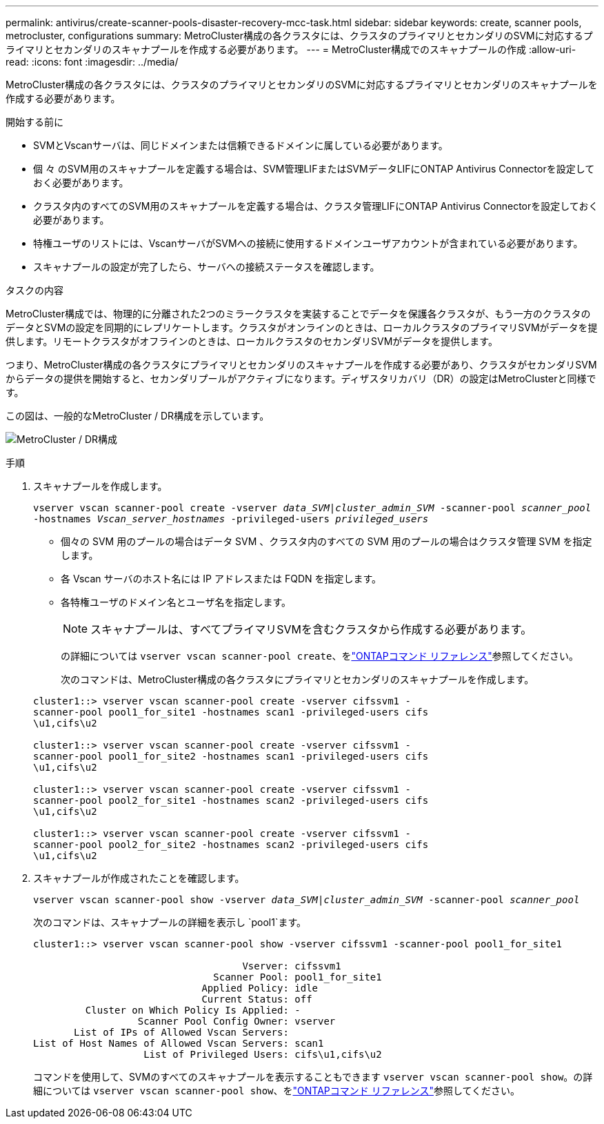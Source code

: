 ---
permalink: antivirus/create-scanner-pools-disaster-recovery-mcc-task.html 
sidebar: sidebar 
keywords: create, scanner pools, metrocluster, configurations 
summary: MetroCluster構成の各クラスタには、クラスタのプライマリとセカンダリのSVMに対応するプライマリとセカンダリのスキャナプールを作成する必要があります。 
---
= MetroCluster構成でのスキャナプールの作成
:allow-uri-read: 
:icons: font
:imagesdir: ../media/


[role="lead"]
MetroCluster構成の各クラスタには、クラスタのプライマリとセカンダリのSVMに対応するプライマリとセカンダリのスキャナプールを作成する必要があります。

.開始する前に
* SVMとVscanサーバは、同じドメインまたは信頼できるドメインに属している必要があります。
* 個 々 のSVM用のスキャナプールを定義する場合は、SVM管理LIFまたはSVMデータLIFにONTAP Antivirus Connectorを設定しておく必要があります。
* クラスタ内のすべてのSVM用のスキャナプールを定義する場合は、クラスタ管理LIFにONTAP Antivirus Connectorを設定しておく必要があります。
* 特権ユーザのリストには、VscanサーバがSVMへの接続に使用するドメインユーザアカウントが含まれている必要があります。
* スキャナプールの設定が完了したら、サーバへの接続ステータスを確認します。


.タスクの内容
MetroCluster構成では、物理的に分離された2つのミラークラスタを実装することでデータを保護各クラスタが、もう一方のクラスタのデータとSVMの設定を同期的にレプリケートします。クラスタがオンラインのときは、ローカルクラスタのプライマリSVMがデータを提供します。リモートクラスタがオフラインのときは、ローカルクラスタのセカンダリSVMがデータを提供します。

つまり、MetroCluster構成の各クラスタにプライマリとセカンダリのスキャナプールを作成する必要があり、クラスタがセカンダリSVMからデータの提供を開始すると、セカンダリプールがアクティブになります。ディザスタリカバリ（DR）の設定はMetroClusterと同様です。

この図は、一般的なMetroCluster / DR構成を示しています。

image:metrocluster-av-config.png["MetroCluster / DR構成"]

.手順
. スキャナプールを作成します。
+
`vserver vscan scanner-pool create -vserver _data_SVM|cluster_admin_SVM_ -scanner-pool _scanner_pool_ -hostnames _Vscan_server_hostnames_ -privileged-users _privileged_users_`

+
** 個々の SVM 用のプールの場合はデータ SVM 、クラスタ内のすべての SVM 用のプールの場合はクラスタ管理 SVM を指定します。
** 各 Vscan サーバのホスト名には IP アドレスまたは FQDN を指定します。
** 各特権ユーザのドメイン名とユーザ名を指定します。


+
[NOTE]
====
スキャナプールは、すべてプライマリSVMを含むクラスタから作成する必要があります。

====
+
の詳細については `vserver vscan scanner-pool create`、をlink:https://docs.netapp.com/us-en/ontap-cli/vserver-vscan-scanner-pool-create.html["ONTAPコマンド リファレンス"^]参照してください。

+
次のコマンドは、MetroCluster構成の各クラスタにプライマリとセカンダリのスキャナプールを作成します。

+
[listing]
----
cluster1::> vserver vscan scanner-pool create -vserver cifssvm1 -
scanner-pool pool1_for_site1 -hostnames scan1 -privileged-users cifs
\u1,cifs\u2

cluster1::> vserver vscan scanner-pool create -vserver cifssvm1 -
scanner-pool pool1_for_site2 -hostnames scan1 -privileged-users cifs
\u1,cifs\u2

cluster1::> vserver vscan scanner-pool create -vserver cifssvm1 -
scanner-pool pool2_for_site1 -hostnames scan2 -privileged-users cifs
\u1,cifs\u2

cluster1::> vserver vscan scanner-pool create -vserver cifssvm1 -
scanner-pool pool2_for_site2 -hostnames scan2 -privileged-users cifs
\u1,cifs\u2
----
. スキャナプールが作成されたことを確認します。
+
`vserver vscan scanner-pool show -vserver _data_SVM|cluster_admin_SVM_ -scanner-pool _scanner_pool_`

+
次のコマンドは、スキャナプールの詳細を表示し `pool1`ます。

+
[listing]
----
cluster1::> vserver vscan scanner-pool show -vserver cifssvm1 -scanner-pool pool1_for_site1

                                    Vserver: cifssvm1
                               Scanner Pool: pool1_for_site1
                             Applied Policy: idle
                             Current Status: off
         Cluster on Which Policy Is Applied: -
                  Scanner Pool Config Owner: vserver
       List of IPs of Allowed Vscan Servers:
List of Host Names of Allowed Vscan Servers: scan1
                   List of Privileged Users: cifs\u1,cifs\u2
----
+
コマンドを使用して、SVMのすべてのスキャナプールを表示することもできます `vserver vscan scanner-pool show`。の詳細については `vserver vscan scanner-pool show`、をlink:https://docs.netapp.com/us-en/ontap-cli/vserver-vscan-scanner-pool-show.html["ONTAPコマンド リファレンス"^]参照してください。


